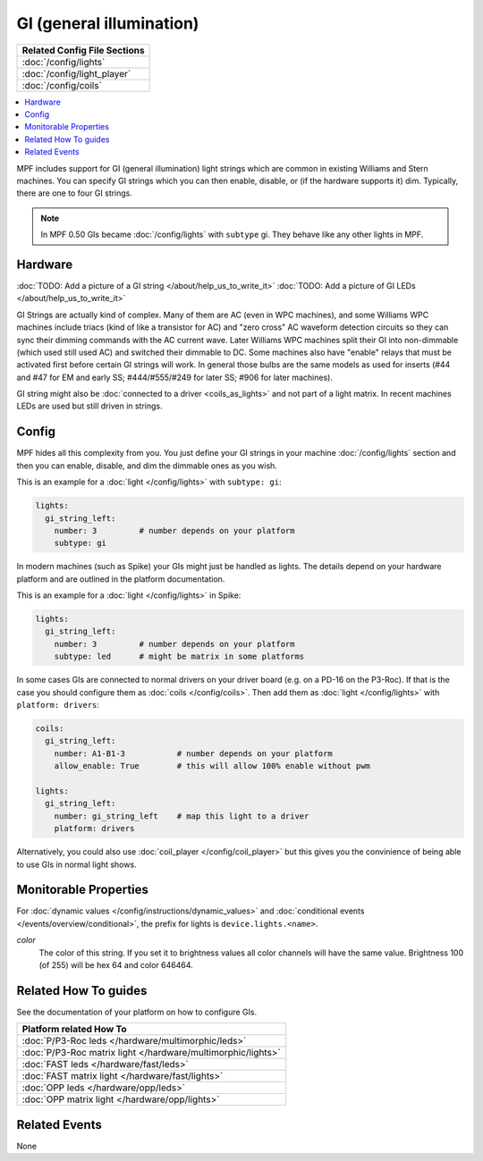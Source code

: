 GI (general illumination)
=========================

+------------------------------------------------------------------------------+
| Related Config File Sections                                                 |
+==============================================================================+
| :doc:`/config/lights`                                                        |
+------------------------------------------------------------------------------+
| :doc:`/config/light_player`                                                  |
+------------------------------------------------------------------------------+
| :doc:`/config/coils`                                                         |
+------------------------------------------------------------------------------+


.. contents::
   :local:

MPF includes support for GI (general illumination) light strings which are
common in existing Williams and Stern machines. You can specify GI
strings which you can then enable, disable, or (if the hardware supports it)
dim.
Typically, there are one to four GI strings.

.. note::

   In MPF 0.50 GIs became :doc:`/config/lights` with ``subtype`` gi. They behave
   like any other lights in MPF.

Hardware
--------

:doc:`TODO: Add a picture of a GI string </about/help_us_to_write_it>`
:doc:`TODO: Add a picture of GI LEDs </about/help_us_to_write_it>`

GI Strings are actually kind of complex. Many of them are AC (even in WPC
machines), and some Williams WPC machines include triacs (kind of like a
transistor for AC) and "zero cross" AC waveform detection circuits so they can
sync their dimming commands with the AC current wave. Later Williams WPC
machines split their GI into non-dimmable (which used still used AC) and
switched their dimmable to DC. Some machines also have "enable" relays that
must be activated first before certain GI strings will work.
In general those bulbs are the same models as used for inserts (#44 and #47
for EM and early SS; #444/#555/#249 for later SS; #906 for later machines).

GI string might also be
:doc:`connected to a driver <coils_as_lights>` and not part of a light matrix.
In recent machines LEDs are used but still driven in strings.

Config
------

MPF hides all this complexity from you. You just define your GI strings in
your machine :doc:`/config/lights` section and then you can enable, disable, and
dim the dimmable ones as you wish.

This is an example for a :doc:`light </config/lights>` with ``subtype: gi``:

.. code-block:: mpf-config

  lights:     
    gi_string_left:
      number: 3		# number depends on your platform
      subtype: gi

In modern machines (such as Spike) your GIs might just be handled as lights.
The details depend on your hardware platform and are outlined in the platform
documentation.

This is an example for a :doc:`light </config/lights>` in Spike:

.. code-block:: mpf-config

  lights:     
    gi_string_left:
      number: 3		# number depends on your platform
      subtype: led	# might be matrix in some platforms

In some cases GIs are connected to normal drivers on your driver board
(e.g. on a PD-16 on the P3-Roc).
If that is the case you should configure them as :doc:`coils </config/coils>`.
Then add them as :doc:`light </config/lights>` with ``platform: drivers``:

.. code-block:: mpf-config

  coils:
    gi_string_left:
      number: A1-B1-3		# number depends on your platform
      allow_enable: True	# this will allow 100% enable without pwm

  lights:     
    gi_string_left:
      number: gi_string_left	# map this light to a driver
      platform: drivers

Alternatively, you could also use :doc:`coil_player </config/coil_player>`
but this gives you the convinience of being able to use GIs in normal light shows.

Monitorable Properties
----------------------

For :doc:`dynamic values </config/instructions/dynamic_values>` and
:doc:`conditional events </events/overview/conditional>`,
the prefix for lights is ``device.lights.<name>``.

*color*
   The color of this string. If you set it to brightness values all color channels
   will have the same value. Brightness 100 (of 255) will be hex 64 and color 646464.

Related How To guides
---------------------

See the documentation of your platform on how to configure GIs.

+------------------------------------------------------------------------------+
| Platform related How To                                                      |
+==============================================================================+
| :doc:`P/P3-Roc leds </hardware/multimorphic/leds>`                           |
+------------------------------------------------------------------------------+
| :doc:`P/P3-Roc matrix light </hardware/multimorphic/lights>`                 |
+------------------------------------------------------------------------------+
| :doc:`FAST leds </hardware/fast/leds>`                                       |
+------------------------------------------------------------------------------+
| :doc:`FAST matrix light </hardware/fast/lights>`                             |
+------------------------------------------------------------------------------+
| :doc:`OPP leds </hardware/opp/leds>`                                         |
+------------------------------------------------------------------------------+
| :doc:`OPP matrix light </hardware/opp/lights>`                               |
+------------------------------------------------------------------------------+


Related Events
--------------

None
